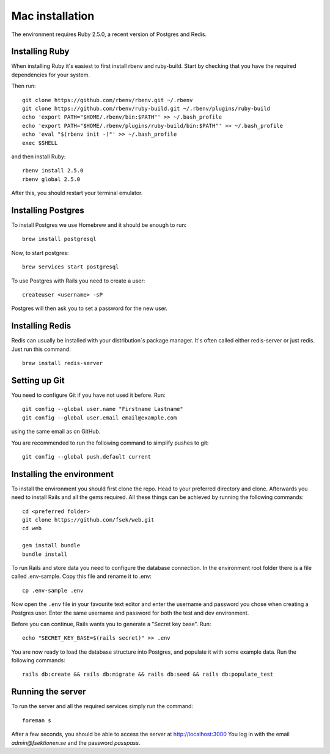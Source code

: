 Mac installation
================

The environment requires Ruby 2.5.0, a recent version of Postgres and Redis.

===============
Installing Ruby
===============

When installing Ruby it's easiest to first install rbenv and ruby-build. Start by checking that you have the required dependencies for your system.

Then run::

  git clone https://github.com/rbenv/rbenv.git ~/.rbenv
  git clone https://github.com/rbenv/ruby-build.git ~/.rbenv/plugins/ruby-build
  echo 'export PATH="$HOME/.rbenv/bin:$PATH"' >> ~/.bash_profile
  echo 'export PATH="$HOME/.rbenv/plugins/ruby-build/bin:$PATH"' >> ~/.bash_profile
  echo 'eval "$(rbenv init -)"' >> ~/.bash_profile
  exec $SHELL

and then install Ruby::

  rbenv install 2.5.0
  rbenv global 2.5.0

After this, you should restart your terminal emulator.

===================
Installing Postgres
===================

To install Postgres we use Homebrew and it should be enough to run::

  brew install postgresql

Now, to start postgres::

  brew services start postgresql

To use Postgres with Rails you need to create a user::

  createuser <username> -sP

Postgres will then ask you to set a password for the new user.

================
Installing Redis
================

Redis can usually be installed with your distribution´s package manager. It's often called either redis-server or just redis. Just run this command::

  brew install redis-server

==============
Setting up Git
==============

You need to configure Git if you have not used it before. Run::

  git config --global user.name "Firstname Lastname"
  git config --global user.email email@example.com

using the same email as on GitHub.

You are recommended to run the following command to simplify pushes to git::

  git config --global push.default current

==========================
Installing the environment
==========================

To install the environment you should first clone the repo. Head to your preferred directory and clone. Afterwards you need to install Rails and all the gems required. All these things can be achieved by running the following commands::

  cd <preferred folder>
  git clone https://github.com/fsek/web.git
  cd web

  gem install bundle
  bundle install

To run Rails and store data you need to configure the database connection. In the environment root folder there is a file called .env-sample. Copy this file and rename it to .env::

  cp .env-sample .env

Now open the ``.env`` file in your favourite text editor and enter the username and password you chose when creating a Postgres user. Enter the same username and password for both the test and dev environment.

Before you can continue, Rails wants you to generate a "Secret key base". Run::

  echo "SECRET_KEY_BASE=$(rails secret)" >> .env

You are now ready to load the database structure into Postgres, and populate it with some example data. Run the following commands::

  rails db:create && rails db:migrate && rails db:seed && rails db:populate_test

==================
Running the server
==================

To run the server and all the required services simply run the command::

  foreman s

After a few seconds, you should be able to access the server at http://localhost:3000 You log in with the email *admin@fsektionen.se* and the password *passpass*.
